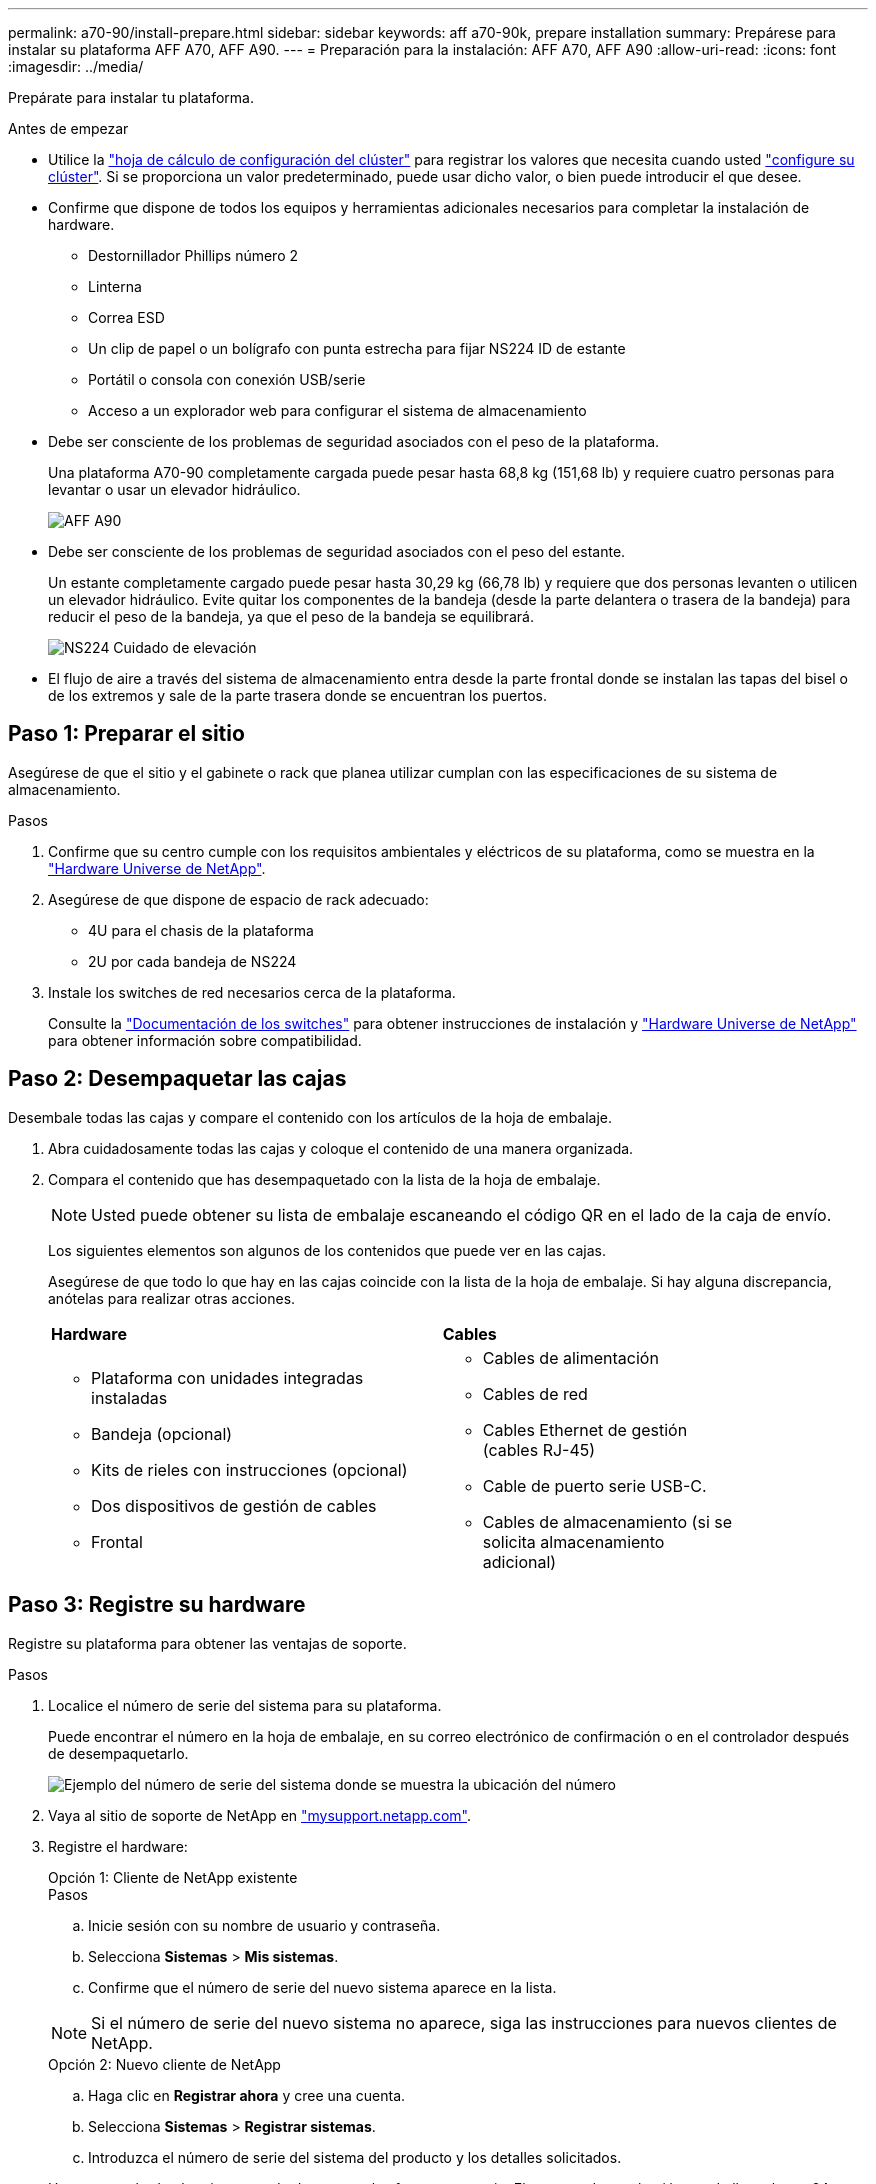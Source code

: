 ---
permalink: a70-90/install-prepare.html 
sidebar: sidebar 
keywords: aff a70-90k, prepare installation 
summary: Prepárese para instalar su plataforma AFF A70, AFF A90. 
---
= Preparación para la instalación: AFF A70, AFF A90
:allow-uri-read: 
:icons: font
:imagesdir: ../media/


[role="lead"]
Prepárate para instalar tu plataforma.

.Antes de empezar
* Utilice la https://docs.netapp.com/us-en/ontap/software_setup/index.html["hoja de cálculo de configuración del clúster"] para registrar los valores que necesita cuando usted link:complete-install.html#step-3-configure-your-cluster["configure su clúster"]. Si se proporciona un valor predeterminado, puede usar dicho valor, o bien puede introducir el que desee.
* Confirme que dispone de todos los equipos y herramientas adicionales necesarios para completar la instalación de hardware.
+
** Destornillador Phillips número 2
** Linterna
** Correa ESD
** Un clip de papel o un bolígrafo con punta estrecha para fijar NS224 ID de estante
** Portátil o consola con conexión USB/serie
** Acceso a un explorador web para configurar el sistema de almacenamiento


* Debe ser consciente de los problemas de seguridad asociados con el peso de la plataforma.
+
Una plataforma A70-90 completamente cargada puede pesar hasta 68,8 kg (151,68 lb) y requiere cuatro personas para levantar o usar un elevador hidráulico.

+
image::../media/drw_a70-90_weight_icon_ieops-1730.svg[AFF A90]

* Debe ser consciente de los problemas de seguridad asociados con el peso del estante.
+
Un estante completamente cargado puede pesar hasta 30,29 kg (66,78 lb) y requiere que dos personas levanten o utilicen un elevador hidráulico. Evite quitar los componentes de la bandeja (desde la parte delantera o trasera de la bandeja) para reducir el peso de la bandeja, ya que el peso de la bandeja se equilibrará.

+
image::../media/drw_ns224_lifting_weight_ieops-1716.svg[NS224 Cuidado de elevación]

* El flujo de aire a través del sistema de almacenamiento entra desde la parte frontal donde se instalan las tapas del bisel o de los extremos y sale de la parte trasera donde se encuentran los puertos.




== Paso 1: Preparar el sitio

Asegúrese de que el sitio y el gabinete o rack que planea utilizar cumplan con las especificaciones de su sistema de almacenamiento.

.Pasos
. Confirme que su centro cumple con los requisitos ambientales y eléctricos de su plataforma, como se muestra en la https://hwu.netapp.com["Hardware Universe de NetApp"^].
. Asegúrese de que dispone de espacio de rack adecuado:
+
** 4U para el chasis de la plataforma
** 2U por cada bandeja de NS224


. Instale los switches de red necesarios cerca de la plataforma.
+
Consulte la https://docs.netapp.com/us-en/ontap-systems-switches/index.html["Documentación de los switches"^] para obtener instrucciones de instalación y link:https://hwu.netapp.com["Hardware Universe de NetApp"^] para obtener información sobre compatibilidad.





== Paso 2: Desempaquetar las cajas

Desembale todas las cajas y compare el contenido con los artículos de la hoja de embalaje.

. Abra cuidadosamente todas las cajas y coloque el contenido de una manera organizada.
. Compara el contenido que has desempaquetado con la lista de la hoja de embalaje.
+

NOTE: Usted puede obtener su lista de embalaje escaneando el código QR en el lado de la caja de envío.

+
Los siguientes elementos son algunos de los contenidos que puede ver en las cajas.

+
Asegúrese de que todo lo que hay en las cajas coincide con la lista de la hoja de embalaje. Si hay alguna discrepancia, anótelas para realizar otras acciones.

+
[cols="12,9,4"]
|===


| *Hardware* | *Cables* |  


 a| 
** Plataforma con unidades integradas instaladas
** Bandeja (opcional)
** Kits de rieles con instrucciones (opcional)
** Dos dispositivos de gestión de cables
** Frontal

 a| 
** Cables de alimentación
** Cables de red
** Cables Ethernet de gestión (cables RJ-45)
** Cable de puerto serie USB-C.
** Cables de almacenamiento (si se solicita almacenamiento adicional)

|  
|===




== Paso 3: Registre su hardware

Registre su plataforma para obtener las ventajas de soporte.

.Pasos
. Localice el número de serie del sistema para su plataforma.
+
Puede encontrar el número en la hoja de embalaje, en su correo electrónico de confirmación o en el controlador después de desempaquetarlo.

+
image::../media/drw_ssn_label.svg[Ejemplo del número de serie del sistema donde se muestra la ubicación del número]

. Vaya al sitio de soporte de NetApp en http://mysupport.netapp.com/["mysupport.netapp.com"^].
. Registre el hardware:
+
[role="tabbed-block"]
====
.Opción 1: Cliente de NetApp existente
--
.Pasos
.. Inicie sesión con su nombre de usuario y contraseña.
.. Selecciona *Sistemas* > *Mis sistemas*.
.. Confirme que el número de serie del nuevo sistema aparece en la lista.



NOTE: Si el número de serie del nuevo sistema no aparece, siga las instrucciones para nuevos clientes de NetApp.

--
.Opción 2: Nuevo cliente de NetApp
--
.. Haga clic en *Registrar ahora* y cree una cuenta.
.. Selecciona *Sistemas* > *Registrar sistemas*.
.. Introduzca el número de serie del sistema del producto y los detalles solicitados.


Una vez aprobado el registro, puede descargar el software necesario. El proceso de aprobación puede llevar hasta 24 horas.

--
====


